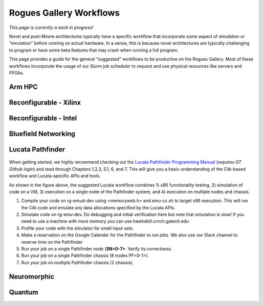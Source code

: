 Rogues Gallery Workflows
========================

*This page is currently a work in progress!*

Novel and post-Moore architectures typically have a specific workflow
that incorporate some aspect of simulation or "emulation" before running
on actual hardware. In a sense, this is because novel architectures are
typically challenging to program or have some beta features that may
crash when running a full program.

This page provides a guide for the general "suggested" workflows to be
productive on the Rogues Gallery. Most of these workflows incorporate
the usage of our Slurm job scheduler to request and use physical
resources like servers and FPGAs.

Arm HPC
-------

Reconfigurable - Xilinx
-----------------------

Reconfigurable - Intel
----------------------

Bluefield Networking
--------------------

Lucata Pathfinder
-----------------

.. figure:: ../figures/lucata/lucata_workflow_diagram.png
   :alt: Rogues Gallery Hardware

When getting started, we highly recommend checking out the `Lucata Pathfinder Programming Manual <https://github.gatech.edu/crnch-rg/rg-lucata-pathfinder/blob/main/docs/pathfinder/Lucata-Pathfinder-Programming-Guide-v2.0.0-2202-tools.pdf>`__ (*requires GT Github login*) and read through Chapters 1,2,3, 5.1, 6, and 7. This will give you a basic understanding of the Cilk-based workflow and Lucata-specific APIs and tools. 

As shown in the figure above, the suggested Lucata workflow combines 1) x86 functionality testing, 2) simulation of code on a VM, 3) execution on a single node of the Pathfinder system, and 4) execution on multiple nodes and chassis.

1. Compile your code on rg-emud-dev using <memoryweb.h>  and emu-cc.sh to target x86 execution. This will run the Cilk code and emulate any data allocations specified by the Lucata APIs.
2. Simulate code on rg-emu-dev. Do debugging and initial verification here but note that simulation is slow! If you need to use a machine with more memory you can use hawksbill.crnch.gatech.edu
3. Profile your code with the simulator for small input sets.
4. Make a reservation on the Google Calendar for the Pathfinder to run jobs. We also use our Slack channel to reserve time on the Pathfinder 
5. Run your job on a single Pathfinder node (**SN<0-7>**. Verify its correctness.
6. Run your job on a single Pathfinder chassis (8 nodes PF<0-1>).
7. Run your job on multiple Pathfinder chassis (2 chassis).

Neuromorphic 
-------------

Quantum
-------

